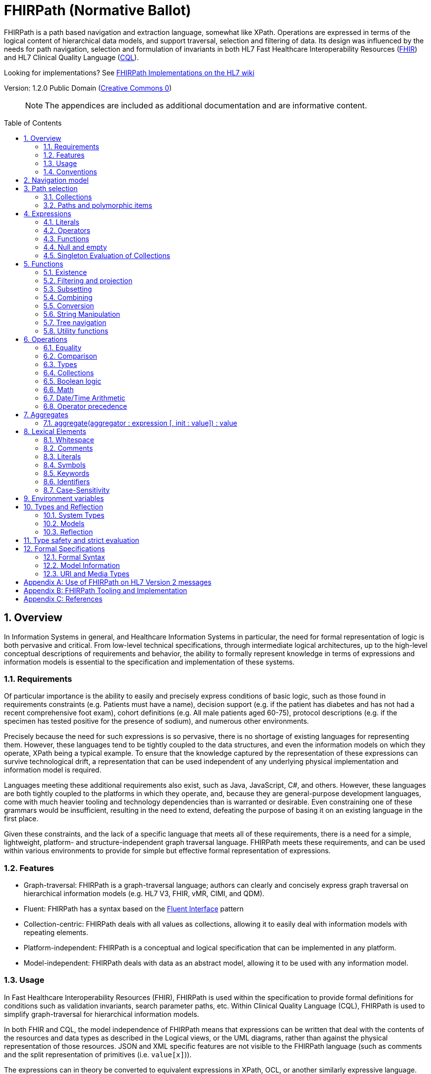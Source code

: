 = FHIRPath (Normative Ballot)
:page-layout: normativeballot
:sectnums:
:sectanchors:
:toc: macro

FHIRPath is a path based navigation and extraction language, somewhat like XPath. Operations are expressed in terms of the logical content of hierarchical data models, and support traversal, selection and filtering of data. Its design was influenced by the needs for path navigation, selection and formulation of invariants in both HL7 Fast Healthcare Interoperability Resources (link:http://hl7.org/fhir[FHIR]) and HL7 Clinical Quality Language (link:http://cql.hl7.org/03-developersguide.html#using-fhirpath[CQL]).

Looking for implementations? See http://wiki.hl7.org/index.php?title=FHIRPath_Implementations[FHIRPath Implementations on the HL7 wiki]

Version: 1.2.0 Public Domain (http://creativecommons.org/publicdomain/zero/1.0/[Creative Commons 0])

____
NOTE: The appendices are included as additional documentation and are informative content.
____

toc::[]

== Overview

In Information Systems in general, and Healthcare Information Systems in particular, the need for formal representation of logic is both pervasive and critical. From low-level technical specifications, through intermediate logical architectures, up to the high-level conceptual descriptions of requirements and behavior, the ability to formally represent knowledge in terms of expressions and information models is essential to the specification and implementation of these systems.

=== Requirements

Of particular importance is the ability to easily and precisely express conditions of basic logic, such as those found in requirements constraints (e.g. Patients must have a name), decision support (e.g. if the patient has diabetes and has not had a recent comprehensive foot exam), cohort definitions (e.g. All male patients aged 60-75), protocol descriptions (e.g. if the specimen has tested positive for the presence of sodium), and numerous other environments.

Precisely because the need for such expressions is so pervasive, there is no shortage of existing languages for representing them. However, these languages tend to be tightly coupled to the data structures, and even the information models on which they operate, XPath being a typical example. To ensure that the knowledge captured by the representation of these expressions can survive technological drift, a representation that can be used independent of any underlying physical implementation and information model is required.

Languages meeting these additional requirements also exist, such as Java, JavaScript, C#, and others. However, these languages are both tightly coupled to the platforms in which they operate, and, because they are general-purpose development languages, come with much heavier tooling and technology dependencies than is warranted or desirable. Even constraining one of these grammars would be insufficient, resulting in the need to extend, defeating the purpose of basing it on an existing language in the first place.

Given these constraints, and the lack of a specific language that meets all of these requirements, there is a need for a simple, lightweight, platform- and structure-independent graph traversal language. FHIRPath meets these requirements, and can be used within various environments to provide for simple but effective formal representation of expressions.

=== Features

* Graph-traversal: FHIRPath is a graph-traversal language; authors can clearly and concisely express graph traversal on hierarchical information models (e.g. HL7 V3, FHIR, vMR, CIMI, and QDM).
* Fluent: FHIRPath has a syntax based on the https://en.wikipedia.org/wiki/Fluent_interface[Fluent Interface] pattern
* Collection-centric: FHIRPath deals with all values as collections, allowing it to easily deal with information models with repeating elements.
* Platform-independent: FHIRPath is a conceptual and logical specification that can be implemented in any platform.
* Model-independent: FHIRPath deals with data as an abstract model, allowing it to be used with any information model.

=== Usage

In Fast Healthcare Interoperability Resources (FHIR), FHIRPath is used within the specification to provide formal definitions for conditions such as validation invariants, search parameter paths, etc. Within Clinical Quality Language (CQL), FHIRPath is used to simplify graph-traversal for hierarchical information models.

In both FHIR and CQL, the model independence of FHIRPath means that expressions can be written that deal with the contents of the resources and data types as described in the Logical views, or the UML diagrams, rather than against the physical representation of those resources. JSON and XML specific features are not visible to the FHIRPath language (such as comments and the split representation of primitives (i.e. `value[x]`)).

The expressions can in theory be converted to equivalent expressions in XPath, OCL, or another similarly expressive language.

FHIRPath can be used against many other graphs as well. For example, <<hl7v2>> describes how FHIRPath is used in HL7 v2.

=== Conventions

Throughout this documentation, `monospace font` is used to delineate expressions of FHIRPath.

Optional parameters to functions are enclosed in square brackets in the definition of a function. Note that the brackets are only used to indicate optionality in the signature, they are not part of the actual syntax of FHIRPath.

All functions return a collection, but if the function or operation will always produce a collection containing a single item of a predefined type, the description of the function will specify its output type explicitly, instead of just stating `collection`, e.g. `all(...) : Boolean`

== Navigation model

FHIRPath navigates and selects nodes from a tree that abstracts away and is independent of the actual underlying implementation of the source against which the FHIRPath query is run. This way, FHIRPath can be used on in-memory Java POJOs, Xml data or any other physical representation, so long as that representation can be viewed as classes that have properties. In somewhat more formal terms, FHIRPath operates on a directed acyclic graph of classes as defined by a MOF-equivalent type system.

Data are represented as a tree of labelled nodes, where each node may optionally carry a primitive value and have child nodes. Nodes need not have a unique label, and leaf nodes must carry a primitive value. For example, a (partial) representation of a FHIR Patient resource in this model looks like this:

image:treestructure.png["Tree representation of a Patient",height="375",width="500"]

The diagram shows a tree with a repeating `name` node, which represents repeating members of the FHIR object model. Leaf nodes such as `use` and `family` carry a (string) value. It is also possible for internal nodes to carry a value, as is the case for the node labelled `active`: this allows the tree to represent FHIR "primitives", which may still have child extension data.

== Path selection

FHIRPath allows navigation through the tree by composing a path of concatenated labels, e.g.

[source]
----
name.given
----

This would result in a collection of nodes, one with the value "Wouter" and one with the value "Gert". In fact, each step in such a path results in a collection of nodes by selecting nodes with the given label from the step before it. The input collection at the beginning of the evaluation contained all elements from Patient, and the path `name` selected just those named `name`. Since the `name` element repeats, the next step `given` along the path, will contain all nodes labeled `given` from all nodes `name` in the preceding step.

The path may start with the type of the root node (which otherwise does not have a name), but this is optional. To illustrate this point, the path `name.given` above can be evaluated as an expression on a set of data of any type. However the expression may be prefixed with the name of the type of the root:

[source]
----
Patient.name.given
----

The two expressions have the same outcome, but when evaluating the second, the evaluation will only produce results when used on data of type `Patient`.

Syntactically, FHIRPath defines identifiers as any sequence of characters consisting only of letters, digits, and underscores, beginning with a letter or underscore. Paths may use double quotes to include characters in path parts that would otherwise be interpreted as keywords or operators, e.g.:

[source]
----
Message."PID-1"
----

=== Collections

Collections are fundamental to FHIRPath, in that the result of every expression is a collection, even if that expression only results in a single element. This approach allows paths to be specified without having to care about the cardinality of any particular element, and is therefore ideally suited to graph traversal.

Within FHIRPath, a collection is:

* Ordered - The order of items in the collection is important and is preserved through operations as much as possible.
* Non-Unique - Duplicate elements are allowed within a collection. Some functions, such as `distinct()` and the union operator `|` produce collections of unique elements, but in general, duplicate elements are allowed.
* Indexed - Each item in a collection can be uniquely addressed by it's index, i.e. ordinal position within the collection. 
* Unless specified otherwise by the underlying Object Model, the first item in a collection has index 0. Note that if the underlying model specifies that a collection is 1-based (the only reasonable alternative to 0-based collections), _any collections generated from operations on the 1-based list are 0-based_.
* Countable - The number of items in a given collection can always be determined using the `count()` function

Note that the outcome of operations like `children()` and `descendants()` cannot be assumed to be in any meaningful order, and `first()`, `last()`, `tail()`, `skip()` and `take()` should not be used on collections derived from these paths. Note that some implementations may follow the logical order implied by the data model, and some may not, and some may be different depending on the underlying source.

=== Paths and polymorphic items

In the underlying representation of data, nodes may be typed and represent polymorphic items. Paths may either ignore the type of a node, and continue along the path or may be explicit about the expected node and filter the set of nodes by type before navigating down child nodes:

[source]
----
Observation.value.unit - all kinds of value
Observation.value.ofType(Quantity).unit - only values that are of type Quantity
----

The `is` operator can be used to determine whether or not a given value is of a given type:

[source]
----
Observation.value is Quantity - returns true if the value is of type Quantity
----

The `as` operator can be used to treat a value as a specific type:

[source]
----
Observation.value as Quantity - returns value as a Quantity if it is of type Quantity, and an empty result otherwise
----

The list of available types that can be passed as a parameter to the `ofType()` function and `is` and `as` operators is determined by the underlying data model. Within FHIRPath, they are just identifiers, either quoted or non-quoted.

== Expressions

=== Literals

In addition to paths, FHIRPath expressions may contain _literals_ and _function invocations_. FHIRPath supports the following types of literals:

[source]
----
Boolean: true, false
String: 'test string', 'urn:oid:3.4.5.6.7.8'
Integer: 0, 45
Decimal: 0.0, 3.141592653589793236
DateTime: @2015-02-04T14:34:28Z (`@` followed by ISO8601 compliant date/time)
Time: @T14:34:28+09:00 (`@` followed by ISO8601 compliant time beginning with `T`)
Quantity: 10 'mg', 4 days
----

==== String

Unicode is supported in both string literals and quoted identifiers. String literals are surrounded by single quotes and may use `\`-escapes to escape quotes and represent Unicode characters:

* Unicode characters may be escaped using `\u` followed by four hex digits.
* Additional escapes are those supported in JSON:
** `\\` (backslash),
** `\/` (slash),
** `\f` (form feed - \u000c),
** `\n` (newline - \u000a),
** `\r` (carriage return - \u000d),
** `\t` (tab - \u0009)
** `\"` (double quote)
** `\'` (single quote)

==== Decimal

Decimals cannot use exponential notation.

==== Date

`Date` uses a subset of ISO8601:

* It uses the `YYYY-MM-DD` format, though month and day parts are optional
* Week dates and ordinal dates are not allowed
* Years must be present (`-MM-DD` is not a valid Date in FHIRPath)
* Months must be present if a day is present
* The date may be followed by a time as described in the next section.
* Consult the formal grammar for more details.

[source]
----
@2014-01-25
@2014-01
@2014
----

==== Time

`Time` uses a subset of ISO8601:

* A time begins with a `@T`
* It uses the `Thh:mm:ss.ffff±hh:mm` format, though minute, second, millisecond parts are optional
* Timezone is optional, but if present the notation `±hh:mm` is used (so must include both minutes and hours)
* `Z` is allowed as a synonym for the zero (+00:00) UTC offset.

[source]
----
@T12:00:00.0Z
@T14:30:14.559-07:00
----

Consult the formal grammar for more details.

==== DateTime

`DateTime` combines the `Date` and `Time` literals

`DateTime` uses a subset of ISO8601:

* It uses the `YYYY-MM-DDThh:mm:ss.ffff±hh:mm` format
* Consult the formal grammar for more details.

[source]
----
@2014-01-25T14:30:14.559
----

==== Quantity

`Quantity` is a number (integer or decimal), followed by a (single quoted) string representing a valid http://unitsofmeasure.org/trac[Unified Code for Units of Measure (UCUM)] unit:

[source]
----
  4.5 'mg'
  100 '[degF]'
----

[NOTE]
====
When using UCUM units within FHIRPath, implementations shall use case-sensitive comparisons.
====

For date/time units, an alternative representation may be used (note that both a plural and singular version exist):

* `year`/`years`, `month`/`months`, `week`/`weeks`, `day`/`days`, `hour`/`hours`, `minute`/`minutes`, `second`/`seconds`, `millisecond`/`milliseconds`

[source]
----
  1 year
  4 days
----

[NOTE]
====
Although UCUM identifies 'a' as 365.25 days, and 'mo' as 1/12 of a year, calculations involving durations shall round using calendar semantics as specified in ISO8601.
====

=== Operators

Expressions can also contain _operators_, like those for mathematical operations and boolean logic:

[source]
----
Appointment.minutesDuration / 60 > 5
MedicationAdministration.wasNotGiven implies MedicationAdministration.reasonNotGiven.exists()
name.given | name.family // union of given and family names
'sir ' + name.given
----

=== Functions

Finally, FHIRPath supports the notion of functions, which all take a collection of values as input and produce another collection as output and may take parameters. For example:

[source]
----
(name.given | name.family).substring(0,4)
identifier.where(use = 'official')
----

Since all functions work on collections, constants will first be converted to a collection when functions are invoked on constants:

[source]
----
(4+5).count()
----

will return `1`, since this is implicitly a collection with one constant number `9`.

=== Null and empty

There is no concept of `null` in FHIRPath. This means that when, in an underlying data object a member is null or missing, there will simply be no corresponding node for that member in the tree, e.g. `Patient.name` will return an empty collection (not null) if there are no name elements in the instance.

In expressions, the empty collection is represented as `{}`.

==== Propagation of empty results in expressions

FHIRPath functions and operators both propagate empty results, but the behavior is in general different when the argument to the function or operator expects a collection (e.g. `select()`, `where()` and `|` (union)) versus when the argument to the function or operator takes a single value as input (e.g. `+` and `substring()`).

For functions or operators that take a single values as input, this means in general if the input is empty, then the result will be empty as well. More specifically:

* If a single-input function operates on an empty collection, the result is an empty collection
* If a single-input function is passed an empty collection as an argument, the result is an empty collection
* If any operand to a single-input operator is an empty collection, the result is an empty collection.

For functions or arguments that expect collections, in general the empty collection is treated as any other collection would be. For example, the union (`|`) of an empty collection with a non-empty collection is the non-empty collection.

When functions or operators behave differently from these general principles, (for example the `count()` and `empty()` functions), this is clearly documented in the next sections.

=== Singleton Evaluation of Collections

In general, when a collection is passed as an argument to a function or operator that expects a single item as input, the collection is implicitly converted to a singleton as follows:

[source]
----
IF the collection contains a single node AND the node's value can be converted to the expected input type THEN
  The collection evaluates to the value of that single node
ELSE IF the collection contains a single node AND the expected input type is Boolean THEN
  The collection evaluates to true
ELSE IF the collection is empty THEN
  The collection evaluates to an empty collection
ELSE
  An error is raised
----

Note that in the special case that the input type is Boolean and the value is not, if the collection contains a single item

== Functions

Functions are distinguished from path navigation names by the fact that they are followed by a `()` with zero or more parameters. With a few minor exceptions (e.g. the `today()` function), functions in FHIRPath always take a collection as input and produce another collection as output, even though these may be collections of just a single item.

Correspondingly, arguments to the functions can be any FHIRPath expression, though functions taking a single item as input require these expressions to evaluate to a collection containing a single item of a specific type. This approach allows functions to be chained, successively operating on the results of the previous function in order to produce the desired final result.

The following sections describe the functions supported in FHIRPath, detailing the expected types of parameters and type of collection returned by the function:

* If the function expects a parameter to be a single value (e.g. `item(index: Integer)` and it is passed an argument that evaluates to a collection with multiple items or a collection with an item that is not of the required type, the evaluation of the expression will end and an error will be signaled to the calling environment.
* If the function takes an `expression` as a parameter, the function will evaluate this parameter with respect to each of the items in the input collection. These expressions may refer to the special `$this` and `$index` elements, which represent the item from the input collection currently under evaluation, and its index in the collection, respectively. For example, in `name.given.where($this > 'ba' and $this < 'bc')` the `where()` function will iterate over each item in the input collection (elements named `given`) and `$this` will be set to each item when the expression passed to `where()` is evaluated.

Note that the bracket notation in function signatures indicates optional parameters, and is not part of the formal syntax of FHIRPath.

Note also that although all functions return collections, if a given function is defined to return a single element function, the return type is simplified to just the type of the single element, rather than the list type.

=== Existence

==== empty() : Boolean

Returns `true` if the input collection is empty (`{ }`) and `false` otherwise.

==== not() : Boolean

Returns `true` if the input collection evaluates to `false`, and `false` if it evaluates to `true`. Otherwise, the result is empty (`{ }`):

|===
|&nbsp; |not

|`true` |`false`
|`false` |`true`
|empty (`{ }`) |empty (`{ }`)
|===

==== exists([criteria : expression]) : Boolean

Returns `true` if the collection has any elements, and `false` otherwise. This is the opposite of `empty()`, and as such is a shorthand for `empty().not()`. If the input collection is empty (`{ }`), the result is `false`.

The operator can also take an optional criteria to be applied to the collection prior to the determination of the exists. In this case, the operation is shorthand for `where(criteria).exists()`.

==== all(criteria : expression) : Boolean

Returns `true` if for every element in the input collection, `criteria` evaluates to `true`. Otherwise, the result is `false`. If the input collection is empty (`{ }`), the result is `true`.

==== allTrue() : Boolean

Takes a collection of Boolean values and returns `true` if all the items are `true`. If any items are `false`, the result is `false`. If the input is empty (`{ }`), the result is `true`.

==== anyTrue() : Boolean

Takes a collection of Boolean values and returns `true` if any of the items are `true`. If all the items are `false`, or if the input is empty (`{ }`), the result is `false`.

==== allFalse() : Boolean

Takes a collection of Boolean values and returns `true` if all the items are `false`. If any items are `true`, the result is `false`. If the input is empty (`{ }`), the result is `true`.

==== anyFalse() : Boolean

Takes a collection of Boolean values and returns `true` if any of the items are `false`. If all the items are `true`, or if the input is empty (`{ }`), the result is `false`.

==== subsetOf(other : collection) : Boolean

Returns `true` if all items in the input collection are members of the collection passed as the `other` argument. Membership is determined using the equals (`=`) operation (see below).

Conceptually, this function is evaluated by testing each element in the input collection for membership in the `other` collection, with a default of `true`. This means that if the input collection is empty (`{ }`), the result is `true`, otherwise if the `other` collection is empty (`{ }`), the result is `false`.

==== supersetOf(other : collection) : Boolean

Returns `true` if all items in the collection passed as the `other` argument are members of the input collection. Membership is determined using the equals (`=`) operation (see below).

Conceptually, this function is evaluated by testing each element in the `other` collection for membership in the input collection, with a default of `false`. This means that if the input collection is empty (`{ }`), the result is `false`, otherwise if the `other` collection is empty (`{ }`), the result is `true`.

==== isDistinct() : Boolean

Returns `true` if all the items in the input collection are distinct. To determine whether two items are distinct, the equals (`=`) operator is used, as defined below.

Conceptually, this function is shorthand for a comparison of the `count()` of the input collection against the `count()` of the `distinct()` of the input collection:

[source]
----
X.count() = X.distinct().count()
----

This means that if the input collection is empty (`{ }`), the result is true.

==== distinct() : collection

Returns a collection containing only the unique items in the input collection. To determine whether two items are the same, the equals (`=`) operator is used, as defined below.

If the input collection is empty (`{ }`), the result is empty.

==== count() : Integer

Returns a collection with a single value which is the integer count of the number of items in the input collection. Returns 0 when the input collection is empty.

=== Filtering and projection

==== where(criteria : expression) : collection

Returns a collection containing only those elements in the input collection for which the stated `criteria` expression evaluates to `true`. Elements for which the expression evaluates to `false` or empty (`{ }`) are not included in the result.

If the input collection is emtpy (`{ }`), the result is empty.

==== select(projection: expression) : collection

Evaluates the `projection` expression for each item in the input collection. The result of each evaluation is added to the output collection. If the evaluation results in a collection with multiple items, all items are added to the output collection (collections resulting from evaluation of `projection` are _flattened_). This means that if the evaluation for an element results in the empty collection (`{ }`), no element is added to the result, and that if the input collection is empty (`{ }`), the result is empty as well.

[source]
----
Bundle.entry.select(resource as Patient)
----

This example results in a collection with only the patient resources from the bundle.

[source]
----
Bundle.entry.select((resource as Patient).telecom.where(system = 'phone'))
----

This example results in a collection with all the telecom elements with system of `phone` for all the patients in the bundle.

[source]
----
Patient.name.where(use = 'usual').select(given.first() + ' ' + family)
----

==== repeat(projection: expression) : collection

A version of `select` that will repeat the `projection` and add it to the output collection, as long as the projection yields new items (as determined by the equals (`=`) operator).

This operation can be used to traverse a tree and selecting only specific children:

[source]
----
ValueSet.expansion.repeat(contains)
----

Will repeat finding children called `contains`, until no new nodes are found.

[source]
----
Questionnaire.repeat(group | question).question
----

Will repeat finding children called `group` or `question`, until no new nodes are found.

Note that this is slightly different from:

[source]
----
Questionnaire.descendants().select(group | question)
----

which would find *any* descendants called `group` or `question`, not just the ones nested inside other `group` or `question` elements.

==== ofType(type : identifier) : collection

Returns a collection that contains all items in the input collection that are of the given type or a subclass thereof. If the input collection is empty (`{ }`), the result is empty.

[source]
----
Bundle.entry.resource.ofType(Patient)
----

=== Subsetting

==== [ index : Integer ] : collection

The indexer operation returns a collection with only the `index`-th item (0-based index). If the input collection is empty (`{ }`), or the index lies outside the boundaries of the input collection, an empty collection is returned.

____

Note: Unless specified otherwise by the underlying Object Model, the first item in a collection has index 0. Note that if the underlying model specifies that a collection is 1-based (the only reasonable alternative to 0-based collections), _any collections generated from operations on the 1-based list are 0-based_.

____

Example:

[source]
----
Patient.name[0]
----

==== single() : collection

Will return the single item in the input if there is just one item. If the input collection is empty (`{ }`), the result is empty. If there are multiple items, an error is signaled to the evaluation environment. This operation is useful for ensuring that an error is returned if an assumption about cardinality is violated at run-time.

==== first() : collection

Returns a collection containing only the first item in the input collection. This function is equivalent to `item(0)`, so it will return an empty collection if the input collection has no items.

==== last() : collection

Returns a collection containing only the last item in the input collection. Will return an empty collection if the input collection has no items.

==== tail() : collection

Returns a collection containing all but the first item in the input collection. Will return an empty collection if the input collection has no items, or only one item.

==== skip(num : Integer) : collection

Returns a collection containing all but the first `num` items in the input collection. Will return an empty collection if there are no items remaining after the indicated number of items have been skipped, or if the input collection is empty. If `num` is less than or equal to zero, the input collection is simply returned.

==== take(num : Integer) : collection

Returns a collection containing the first `num` items in the input collection, or less if there are less than `num` items. If num is less than or equal to 0, or if the input collection is empty (`{ }`), `take` returns an empty collection.

==== intersect(other: collection) : collection

Returns the set of elements that are in both collections. Duplicate items will be eliminated by this operation.

==== exclude(other: collection) : collection

Returns the set of elements that are not in the other collections. Duplicate items will not be eliminated by this operation, and order will be preserved.

e.g. Patient.children().exclude(name|birthDate) would return all the properties of the Patient except for the name and birthDate.

=== Combining

==== union(other : collection)

Merge the two collections into a single collection, eliminating any duplicate values (using equals (`=`)) to determine equality). Unioning an empty collection to a non-empty collection will return the non-empty collection with duplicates eliminated. There is no expectation of order in the resulting collection.

This function can also be invoked using the | operator.

----
a.union(b)
----

is synonymous with

----
a | b
----

==== combine(other : collection) : collection

Merge the input and other collections into a single collection without eliminating duplicate values. Combining an empty collection with a non-empty collection will return the non-empty collection. There is no expectation of order in the resulting collection.


=== Conversion

The functions in this section operate on collections with a single item. If there is more than one item, the evaluation of the expression will end and signal an error to the calling environment.

To use these functions over a collection with multiple items, one may use filters like `where()` and `select()`:

[source]
----
Patient.name.given.select(substring(0))
----

This example returns a collection containing the first character of all the given names for a patient.

==== iif(criterion: expression, true-result: collection [, otherwise-result: collection]) : collection

If `criterion` is true, the function returns the value of `true-result` parameter.

If `criterion` is `false` or an empty collection, the function returns `otherwise-result`, unless the optional `otherwise-expression` is not given, in which case the function returns an empty collection.

==== convertsToBoolean() : Boolean

If the input collection contains a single item, this function will return true if:

* the item is a Boolean
* the item is an Integer and is convertible to a Boolean using one of the possible integer representations of Boolean values
* the item is a String and is convertible to a Boolean using one of the possible string representations of Boolean values

If the item is not one of the above types, or the item is a String or Integer, but is not one of the possible values convertible to a Boolean, the result is false.

Possible values for Integer and String are described in the toBoolean() function.

If the input collection contains multiple items, the evaluation of the expression will end and signal an error to the calling environment.

In all other cases, the function will return an empty collection.

==== toBoolean() : Boolean

If the input collection contains a single item, this function will return a single integer if:

* the item is an Boolean
* the item is an Integer and is convertible to a Boolean using one of the possible integer representations of Boolean values
* the item is a String and is convertible to a Boolean using one of the possible string representations of Boolean values

If the item is not one the above types, or the item is a String or Integer, but is not one of the possible values convertible to a Boolean, the result is empty.

If the item is a String, but the string is not convertible to an integer (using the regex format `(\\+|-)?\d+`), the result is empty.

The following table describes the possible values convertible to an Boolean:

|===
|Type |Representation |Result

|`String` |`'true'`, `'t'`, `'yes'`, `'y'`, '`1`' |`true`
| |`'false'`, `'f'`, `'no'`, `'n'`, '`0`' |`false`
| `Integer` |`1` |`true`
| |`0` |`false`
|===

If the input collection contains multiple items, the evaluation of the expression will end and signal an error to the calling environment.

In all other cases, the function will return an empty collection.

==== convertsToInteger() : Boolean

If the input collection contains a single item, this function will return true if:

* the item is an Integer
* the item is a String and is convertible to an Integer
* the item is a Boolean

If the item is not one of the above types, or the item is a String, but is not convertible to an Integer (using the regex format `(\\+|-)?\d+`), the result is false.

If the input collection contains multiple items, the evaluation of the expression will end and signal an error to the calling environment.

In all other cases, the function will return an empty collection.

==== toInteger() : Integer

If the input collection contains a single item, this function will return a single integer if:

* the item is an Integer
* the item is a String and is convertible to an integer
* the item is a Boolean, where `true` results in a 1 and `false` results in a 0.

If the item is not one the above types, the result is empty.

If the item is a String, but the string is not convertible to an integer (using the regex format `(\\+|-)?\d+`), the result is empty.

If the input collection contains multiple items, the evaluation of the expression will end and signal an error to the calling environment.

In all other cases, the function will return an empty collection.

==== convertsToDate() : Boolean

If the input collection contains a single item, this function will return true if:

* the item is a Date
* the item is a DateTime
* the item is a String and is convertible to a Date

If the item is not one of the above types, or is not convertible to a Date (using the format `YYYY-MM-DD`), the result is false.

If the input collection contains multiple items, the evaluation of the expression will end and signal an error to the calling environment.

In all other cases, the function will return an empty collection.

==== toDate() : Date

If the input collection contains a single item, this function will return a single date if:

* the item is a Date
* the item is a DateTime
* the item is a String and is convertible to a Date

If the item is not one of the above types, the result is empty.

If the item is a String, but the string is not convertible to a Date (using the format `YYYY-MM-DD`), the result is empty.

If the input collection contains multiple items, the evaluation of the expression will end and signal an error to the calling environment.

In all other cases, the function will return an empty collection.

==== convertsToDateTime() : Boolean

If the input collection contains a single item, this function will return true if:

* the item is a DateTime
* the item is a Date
* the item is a String and is convertible to a DateTime

If the item is not one of the above types, or is not convertible to a DateTime (using the format `YYYY-MM-DDThh:mm:ss.fff(+/-)hh:mm`), the result is false.

If the input collection contains multiple items, the evaluation of the expression will end and signal an error to the calling environment.

In all other cases, the function will return an empty collection.

==== toDateTime() : DateTime

If the input collection contains a single item, this function will return a single datetime if:

* the item is a DateTime
* the item is a Date, in which case the result is a DateTime with the year, month, and day of the Date, and the time components empty (not set to zero)
* the item is a String and is convertible to a DateTime

If the item is not one of the above types, the result is empty.

If the item is a String, but the string is not convertible to a DateTime (using the format `YYYY-MM-DDThh:mm:ss.fff(+/-)hh:mm`), the result is empty.

If the input collection contains multiple items, the evaluation of the expression will end and signal an error to the calling environment.

In all other cases, the function will return an empty collection.

==== convertsToDecimal() : Boolean

If the input collection contains a single item, this function will true if:

* the item is an Integer or Decimal
* the item is a String and is convertible to a decimal
* the item is a Boolean

If the item is not one of the above types, or is not convertible to a decimal (using the regex format `(\\+|-)?\d+('.'\d+)?`), the result is false.

If the input collection contains multiple items, the evaluation of the expression will end and signal an error to the calling environment.

In all other cases, the function will return an empty collection.

==== toDecimal() : Decimal

If the input collection contains a single item, this function will return a single decimal if:

* the item is an Integer or Decimal
* the item is a String and is convertible to a decimal
* the item is a Boolean, where `true` results in a `1.0` and `false` results in a `0.0`.

If the item is not one of the above types, the result is empty.

If the item is a String, but the string is not convertible to a decimal (using the regex format `(\\+|-)?\d+('.' \d+)?`), the result is empty.

If the input collection contains multiple items, the evaluation of the expression will end and signal an error to the calling environment.

In all other cases, the function will return an empty collection.

==== convertsToQuantity() : Boolean

If the input collection contains a single item, this function will return true if:

* the item is an Integer, Decimal, or Quantity
* the item is a String that is convertible to a quantity
* the item is a Boolean

If the item is not one of the above types, or is not convertible to a quantity (using the regex format `(\\+|-)?\d+(.\d+)? &#39;&lt;unit&gt;&#39;`), the result is false.

If the input collection contains multiple items, the evaluation of the expression will end and signal an error to the calling environment.

In all other cases, the function will return an empty collection.

==== toQuantity() : Quantity

If the input collection contains a single item, this function will return a single quantity if:

* the item is an Integer, or Decimal, where the resulting quantity will have the default unit (`&#39;1&#39;`)
* the item is a Quantity
* the item is a String and is convertible to a decimal
* the item is a Boolean, where `true` results in the quantity `1.0 &#39;1&#39;`, and `false` results in the quantity `0.0 &#39;1&#39;`

If the item is not one of the above types, the result is empty.

If the item is a String, but the string is not convertible to a quantity (using the regex format `(\\+|-)?\d+('.' \d+)?` &#39;&lt;unit&gt;&#39;`), the result is empty.

If the input collection contains multiple items, the evaluation of the expression will end and signal an error to the calling environment.

If all other cases, the function will return an empty collection.

==== convertsToString() : String

If the input collection contains a single item, this function will return true if:

* the item is a String
* the item is an Integer, Decimal, Date, Time, or DateTime
* the item is a Boolean
* the item is a Quantity

If the item is not one of the above types, the result is false.

If the input collection contains multiple items, the evaluation of the expression will end and signal an error to the calling environment.

In all other cases, the function will return an empty collection.

==== toString() : String

If the input collection contains a single item, this function will return a single String if:

* the item in the input collection is a String
* the item in the input collection is an Integer, Decimal, Date, Time, DateTime, or Quantity the output will contain its String representation
* the item is a Boolean, where `true` results in `&#39;true&#39;` and `false` in `&#39;false&#39;`.

If the item is not one of the above types, the result is false.

The String representation uses the following formats:

|===
|Type |Representation

|`Boolean` |`true` or `false`
|`Integer` |`(\\+\|-)?\d+`
|`Decimal` |`(\\+\|-)?\d+(.\d+)?`
|`Quantity` |`(\\+\|-)?\d+(.\d+)? &#39;&lt;unit&gt;&#39;`
|`Date` |`YYYY-MM-DD`
|`DateTime` |`YYYY-MM-DDThh:mm:ss.fff(+/-)hh:mm`
|`Time` |`Thh:mm:ss.fff(+/-)hh:mm`
|===

Note that for partial dates and times, the result will only be specified to the level of precision in the value being converted.

If the input collection contains multiple items, the evaluation of the expression will end and signal an error to the calling environment.

In all other cases, the function will return an empty collection.

==== convertsToTime() : Boolean

If the input collection contains a single item, this function will return true if:

* the item is a Time
* the item is a String and is convertible to a Time

If the item is not one of the above types, or is not convertible to a Time (using the format `Thh:mm:ss.fff(+/-)hh:mm`), the result is false.

If the input collection contains multiple items, the evaluation of the expression will end and signal an error to the calling environment.

In all other cases, the function will return an empty collection.

==== toTime() : Time

If the input collection contains a single item, this function will return a single time if:

* the item is a Time
* the item is a String and is convertible to a Time

If the item is not one of the above types, the result is empty.

If the item is a String, but the string is not convertible to a Time (using the format `Thh:mm:ss.fff(+/-)hh:mm`), the result is empty.

If the input collection contains multiple items, the evaluation of the expression will end and signal an error to the calling environment.

In all other cases, the function will return an empty collection.

=== String Manipulation

The functions in this section operate on collections with a single item. If there is more than one item, or an item that is not a String, the evaluation of the expression will end and signal an error to the calling environment.

==== indexOf(substring : String) : Integer

If the input collection contains a single item of type String, will return the 0-based index of the first position this substring is found in the input string, or -1 if it is not found. If the `substring` is an empty string, the function returns 0.

==== substring(start : Integer [, length : Integer]) : String

If the input collection contains a single item of type String, it returns a collection with the part of the string starting at position `start` (zero-based). If `length` is given, will return at most `length` number of characters from the input string.

If `start` lies outside the length of the string, the function returns an empty collection. If there are less remaining characters in the string than indicated by `length`, the function returns just the remaining characters.

==== startsWith(prefix : String) : Boolean

If the input collection contains a single item of type String, the function will return `true` when the input string starts with the given `prefix`. Also returns `true` when `prefix` is the empty string.

==== endsWith(suffix : String) : Boolean

If the input collection contains a single item of type String, the function will return `true` when the input string ends with the given `suffix`. Also returns `true` when `suffix` is the empty string.

==== contains(substring : String) : Boolean

If the input collection contains a single item of type String, the function will return `true` when the given `substring` is a substring of the input string. Also returns `true` when `substring` is the empty string.

==== upper() : String

If the input collection contains a single item of type String, the function will return the string with all characters converted to upper case.

==== lower() : String

If the input collection contains a single item of type String, the function will return the string with all characters converted to lower case.

==== replace(pattern : String, substitution : String) : String

If the input collection contains a single item of type String, the function will return the input string with all instances of `pattern` replaced with `substitution`. If the substitution is the empty string, the instances of the pattern are removed from the input string. If the pattern is the empty string, every character in the input string is surrounded by the substitution, e.g. `&#39;abc&#39;.replace(&#39;&#39;,&#39;x&#39;)` becomes `&#39;xaxbxcx&#39;`.

==== matches(regex : String) : Boolean

If the input collection contains a single item of type String, the function will return `true` when the value matches the given regular expression. Regular expressions should function consistently, regardless of any culture- and locale-specific settings in the environment, should be case-sensitive, use 'single line' mode and allow Unicode characters.

==== replaceMatches(regex : String, substitution: String) : String

If the input collection contains a single item of type String, the function will match the input using the regular expression in `regex` and replace each match with the `substitution` string. The substitution may refer to identified match groups in the regular expression.

This example of `replaceMatches()` will convert a string with a date formatted as MM/dd/yy to dd-MM-yy:

[source]
----
'11/30/1972'.replace('\\b(?<month>\\d{1,2})/(?<day>\\d{1,2})/(?<year>\\d{2,4})\\b',
       '${day}-${month}-${year}')
----

____

Note: Platforms will typically use native regular expression implementations. These are typically fairly similar, but there will always be small differences. As such, FHIRPath does not prescribe a particular dialect, but recommends the use of the dialect defined by as part of https://www.w3.org/TR/xmlschema11-2/#regexs[XML Schema 1.1] as the dialect most likely to be broadly supported and understood.

____

==== length() : Integer

If the input collection contains a single item of type String, the function will return the length of the string. If the input collection is empty (`{ }`), the result is empty.

==== toChars() : collection

If the input collection contains a single item of type String, the function will return the list of characters in the string. If the input collection is empty (`{ }`), the result is empty.

[source]
----
'abc'.toChars() // { 'a', 'b', 'c' }
----

=== Tree navigation

==== children() : collection

Returns a collection with all immediate child nodes of all items in the input collection. Note that the ordering of the children is undefined and using operations like `first()` on the result may return different results on different platforms.

==== descendants() : collection

Returns a collection with all descendant nodes of all items in the input collection. The result does not include the nodes in the input collection themselves. Is a shorthand for `repeat(children())`. Note that the ordering of the children is undefined and using operations like `first()` on the result may return different results on different platforms.

____

Note: Many of these functions will result in a set of nodes of different underlying types. It may be necessary to use `ofType()` as described in the previous section to maintain type safety. See section 8 for more information about type safe use of FHIRPath expressions.

____

=== Utility functions

==== trace(name : String) : collection

Add a String representation of the input collection to the diagnostic log, using the parameter `name` as the name in the log. This log should be made available to the user in some appropriate fashion. Does not change the input, so returns the input collection as output.

==== today() : Date

Returns a Date containing the current date.

==== now() : DateTime

Returns a DateTime containing the current date and time, including timezone.

== Operations

Operators are allowed to be used between any kind of path expressions (e.g. expr op expr). Like functions, operators will generally propagate an empty collection in any of their operands. This is true even when comparing two empty collections using the equality operators, e.g.

[source]
----
{} = {}
true > {}
{} != 'dummy'
----

all result in `{}`.

=== Equality

==== = (Equals)

Returns `true` if the left collection is equal to the right collection:

If both operands are collections with a single item:

* For primitives:
** `String`: comparison is based on Unicode values
** `Integer`: values must be exactly equal
** `Decimal`: values must be equal, trailing zeroes are ignored
** `Boolean`: values must be the same
** `Date`: must be exactly the same
** `DateTime`: must be exactly the same, respecting the timezone (though +24:00 = +00:00 = Z)
** `Time`: must be exactly the same, respecting the timezone (though +24:00 = +00:00 = Z)
** If a time or date/time has no indication of timezone, the timezone of the evaluating machine is assumed.
* For complex types, equality requires all child properties to be equal, recursively.

If both operands are collections with multiple items:

* Each item must be equal
* Comparison is order dependent

Otherwise, equals returns `false`.

Note that this implies that if the collections have a different number of items to compare, the result will be `false`.

Typically, this operator is used with single fixed values as operands. This means that `Patient.telecom.system = &#39;phone&#39;` will return `false` if there is more than one `telecom` with a `use`. Typically, you'd want `Patient.telecom.where(system = 'phone')`

If one or both of the operands is the empty collection, this operation returns an empty collection.

When comparing quantities for equality, the dimensions of each quantity must be the same, but not necessarily the unit. For example, units of 'cm' and 'm' can be compared, but units of 'cm2' and  'cm' cannot. The unit of the result will be the most granular unit of either input. Attempting to operate on quantities with invalid units will result in empty (`{ }`).

Implementations are not required to fully support operations on units, but they must at least respect units, recognizing when units differ.

Implementations that do support units SHALL do so as specified by UCUM.

For `Date`, `DateTime` and `Time` comparisons with partial values (e.g. date/times specified only to the day, or times specified only to the hour), the comparison returns empty (`{ }`), not `false`.

==== ~ (Equivalent)

Returns `true` if the collections are the same. In particular, comparing empty collections for equivalence `{ } ~ { }` will result in `true`.

If both operands are collections with a single item:

* For primitives
	* `String`: the strings must be the same while ignoring case and normalizing whitespace.
	* `Integer`: exactly equal
	* `Decimal`: values must be equal, comparison is done on values rounded to the precision of the least precise operand. Trailing zeroes are ignored in determining precision.
	* `Date`, `DateTime` and `Time`: values must be equal, except that for partial date/time values, the comparison returns `false`, not empty (`{ }`). If one operand has less precision than the other, comparison is done at the lowest precision.
	* `Boolean`: the values must be the same
* For complex types, equivalence requires all child properties to be equivalent, recursively.

If both operands are collections with multiple items:

* Each item must be equivalent
* Comparison is not order dependent

Note that this implies that if the collections have a different number of items to compare, the result will be `false`.

When comparing quantities for equivalence, the dimensions of each quantity must be the same, but not necessarily the unit. For example, units of 'cm' and 'm' can be compared, but units of 'cm2' and  'cm' cannot. The unit of the result will be the most granular unit of either input. Attempting to operate on quantities with invalid units will result in empty (`{ }`).

Implementations are not required to fully support operations on units, but they must at least respect units, recognizing when units differ.

Implementations that do support units SHALL do so as specified by UCUM.

==== != (Not Equals)

The inverse of the equals operator.

==== !~ (Not Equivalent)

The inverse of the equivalent operator.

=== Comparison

* The comparison operators are defined for strings, integers, decimals, datetimes and times.
* If one or both of the arguments is an empty collection, a comparison operator will return an empty collection.
* Both arguments must be collections with single values, and the evaluator will throw an error if either collection has more than one item.
* Both arguments must be of the same type, and the evaluator will throw an error if the types differ.
* When comparing integers and decimals, the integer will be converted to a decimal to make comparison possible.
* String ordering is strictly lexical and is based on the Unicode value of the individual characters.

When comparing quantities, the dimensions of each quantity must be the same, but not necessarily the unit. For example, units of 'cm' and 'm' can be compared, but units of 'cm2' and  'cm' cannot. The unit of the result will be the most granular unit of either input. Attempting to operate on quantities with invalid units will result in empty (`{ }`).

Implementations are not required to fully support operations on units, but they must at least respect units, recognizing when units differ.

Implementations that do support units SHALL do so as specified by UCUM.

For partial date/time values, the comparison is performed to the highest precision specified in both values.

==== &gt; (Greater Than)

==== &lt; (Less Than)

==== &lt;= (Less or Equal)

==== &gt;= (Greater or Equal)

=== Types

==== is

If the left operand is a collection with a single item and the second operand is a type identifier, this operator returns `true` if the type of the left operand is the type specified in the second operand, or a subclass thereof. If the identifier cannot be resolved to a valid type identifier, the evaluator will throw an error. If the input collections contains more than one item, the evaluator will throw an error. In all other cases this function returns the empty collection.

[source]
----
Patient.contained.all($this is Patient implies age > 10)
----

This example returns true if for all the contained resources, if the contained resource is of type `Patient`, then the `age` is greater than ten.

==== as

If the left operand is a collection with a single item and the second operand is an identifier, this function returns the value of the left operand if it is of the type specified in the second operand, or a subclass thereof. If the identifier cannot be resolved to a valid type identifier, the evaluator will throw an error. If there is more than one item in the input collection, the evaluator will throw an error. Otherwise, this operator returns the empty collection.

[source]
----
Observation.component.where((value as Quantity) > 30 'mg')
----

=== Collections

==== | (union collections)
Merge the two collections into a single collection, eliminating any duplicate values (using equals (`=`)) to determine equality). Unioning an empty collection to a non-empty collection will return the non-empty collection with duplicates eliminated. There is no expectation of order in the resulting collection.

==== in (membership)
If the left operand is a collection with a single item, this operator returns true if the item is in the right operand using equality semantics. If the left-hand side of the operator is empty, the result is empty, if the right-hand side is empty, the result is false. If the left operand has multiple items, an exception is thrown.

==== contains (containership)
If the right operand is a collection with a single item, this operator returns true if the item is in the left operand using equality semantics. This is the inverse operation of in.

=== Boolean logic
For all boolean operators, the collections passed as operands are first evaluated as Booleans (as described in <<Singleton Evaluation of Collections>>). The operators then use three-valued logic to propagate empty operands.

____

Note: To ensure that FHIRPath expressions can be freely rewritten by underlying implementations, there is no expectation that an implementation respect short-circuit evaluation. With regard to performance, implementations may use short-circuit evaluation to reduce computation, but authors should not rely on such behavior, and implementations must not change semantics with short-circuit evaluation. If a condition is needed to ensure correct evaluation of a subsequent expression, the `iif()` function should be used to guarantee that the condition determines whether evaluation of an expression will occur at run-time.
____

==== and

Returns `true` if both operands evaluate to `true`, `false` if either operand evaluates to `false`, and the empty collection (`{ }`) otherwise:

|===
|&nbsp; |`true` |`false` |empty (`{ }`)

|`true` |`true` |`false` |empty (`{ }`)
|`false` |`false` |`false` |`false`
|empty (`{ }`) |empty (`{ }`) |`false` |empty (`{ }`)
|===

==== or

Returns `false` if both operands evaluate to `false`, `true` if either operand evaluates to `true`, and empty (`{ }`) otherwise:

|===
|&nbsp; |`true` |`false` |empty (`{ }`)

|`true` |`true` |`true` |`true`
|`false` |`true` |`false` |empty (`{ }`)
|empty (`{ }`) |`true` |empty (`{ }`) |empty (`{ }`)
|===

==== xor

Returns `true` if exactly one of the operands evaluates to `true`, `false` if either both operands evaluate to `true` or both operands evaluate to `false`, and the empty collection (`{ }`) otherwise:

|===
|&nbsp; |`true` |`false` |empty (`{ }`)

|`true` |`false` |`true` |empty (`{ }`)
|`false` |`true` |`false` |empty (`{ }`)
|empty (`{ }`) |empty (`{ }`) |empty (`{ }`) |empty (`{ }`)
|===

==== implies

If the left operand evaluates to `true`, this operator returns the boolean evaluation of the right operand. If the left operand evaluates to `false`, this operator returns `true`. Otherwise, this operator returns `true` if the right operand evaluates to `true`, and the empty collection (`{ }`) otherwise.

|===
|&nbsp; |`true` |`false` |empty (`{ }`)

|`true` |`true` |`false` |empty (`{ }`)
|`false` |`true` |`true` |`true`
|empty (`{ }`) |`true` |empty (`{ }`) |empty (`{ }`)
|===

The implies operator is useful for testing conditionals. For example, if a given name is present, then a family name must be as well:

[source]
----
Patient.name.given.exists() implies Patient.name.family.exists()
----

=== Math

The math operators require each operand to be a single element. Both operands must be of the same type, each operator below specifies which types are supported.

If there is more than one item, or an incompatible item, the evaluation of the expression will end and signal an error to the calling environment.

As with the other operators, the math operators will return an empty collection if one or both of the operands are empty.

When operating on quantities, the dimensions of each quantity must be the same, but not necessarily the unit. For example, units of 'cm' and 'm' can be compared, but units of 'cm2' and  'cm' cannot. The unit of the result will be the most granular unit of either input. Attempting to operate on quantities with invalid units will result in empty (`{ }`).

Implementations are not required to fully support operations on units, but they must at least respect units, recognizing when units differ.

Implementations that do support units SHALL do so as specified by UCUM.

==== * (multiplication)

Multiplies both arguments (numbers and quantities). For multiplication involving quantities, the resulting quantity will have the appropriate unit:

[source]
----
12 'cm' * 3 'cm' // 36 'cm2'
3 'cm' * 12 'cm2' // 36 'cm3'
----

==== / (division)

Divides the left operand by the right operand (numbers and quantities). The result of a division is always Decimal, even if the inputs are both Integer. For integer division, use the `div` operator.

For division involving quantities, the resulting quantity will have the appropriate unit:

[source]
----
12 'cm2' / 3 'cm' // 4.0 'cm'
----

==== + (addition)

For Integer, Decimal, and quantity, adds the operands. For strings, concatenates the right operand to the left operand.

When adding quantities, the dimensions of each quantity must be the same, but not necessarily the unit.

==== - (subtraction)

Subtracts the right operand from the left operand (numbers and quantities).

When subtracting quantities, the dimensions of each quantity must be the same, but not necessarily the unit.

==== div

Performs truncated division of the left operand by the right operand (numbers only).

==== mod

Computes the remainder of the truncated division of its arguments (numbers only).

==== &amp; (String concatenation)

For strings, will concatenate the strings, where an empty operand is taken to be the empty string. This differs from `+` on two strings, which will result in an empty collection when one of the operands is empty.

=== Date/Time Arithmetic

Date and time arithmetic operators are used to add time-valued quantities to date/time values. The left operand must be a `DateTime` or `Time` value, and the right operand must be a `Quantity` with a time-valued unit:

* `year`, `years`, or `&#39;a&#39;`
* `month`, `months`, or `&#39;mo&#39;`
* `week`, `weeks` or `&#39;wk&#39;`
* `day`, `days`, or `&#39;d&#39;`
* `hour`, `hours`, or `&#39;h&#39;`
* `minute`, `minutes`, or `&#39;min&#39;`
* `second`, `seconds`, or `&#39;s&#39;`
* `millisecond`, `milliseconds`, or `&#39;ms&#39;`

If there is more than one item, or an item of an incompatible type, the evaluation of the expression will end and signal an error to the calling environment.

If either or both arguments are empty (`{ }`), the result is empty (`{ }`).

==== + (addition)

Returns the value of the given `Date`, `DateTime`, or `Time`, incremented by the time-valued quantity, respecting variable length periods for calendar years and months.

For `Date` values, the quantity unit must be one of: `years`, `months`, or `days`

For `DateTime` values, the quantity unit must be one of: `years`, `months`, `days`, `hours`, `minutes`, `seconds`, or `milliseconds` (or an equivalent unit), or an error is raised.

For `Time` values, the quantity unit must be one of: `hours`, `minutes`, `seconds`, or `milliseconds` (or an equivalent unit), or an error is raised.

For partial date/time values, the operation is performed by converting the time-valued quantity to the highest precision in the partial (removing any decimal value off) and then adding to the date/time value. For example:

[source]
----
@2014 + 24 months
----

This expression will evaluate to the value `@2016` even though the date/time value is not specified to the level of precision of the time-valued quantity.

==== - (subtraction)

Returns the value of the given `Date`, `DateTime`, or `Time`, decremented by the time-valued quantity, respecting variable length periods for calendar years and months.

For `Date` values, the quantity unit must be one of: `years`, `months`, or `days`

For `DateTime` values, the quantity unit must be one of: `years`, `months`, `days`, `hours`, `minutes`, `seconds`, `milliseconds` (or an equivalent unit), or an error is raised.

For `Time` values, the quantity unit must be one of: `hours`, `minutes`, `seconds`, or `milliseconds` (or an equivalent unit), or an error is raised.

For partial date/time values, the operation is performed by converting the time-valued quantity to the highest precision in the partial (removing any decimal value off) and then subtracting from the date/time value. For example:

[source]
----
@2014 - 24 months
----

This expression will evaluate to the value `@2012` even though the date/time value is not specified to the level of precision of the time-valued quantity.

=== Operator precedence

Precedence of operations, in order from high to low:

[source]
----
#01 . (path/function invocation)
#02 [] (indexer)
#03 unary + and -
#04: *, /, div, mod
#05: +, -, &
#06: is, as
#07: |
#08: >, <, >=, <=
#09: =, ~, !=, !~
#10: in, contains
#11: and
#12: xor, or
#13: implies
----

As customary, expressions may be grouped by parenthesis (`()`).

== Aggregates
FHIRPath supports a general-purpose aggregate operator to enable operations such as sum, min, and max to be expressed:

=== aggregate(aggregator : expression [, init : value]) : value
Performs general-purpose aggregation by evaluating the aggregator expression for each element of the input collection. Within this expression, the standard iteration variables of `$this` and `$index` can be accessed, but also a `$total` aggregation variable.

The value of the `$total` variable is set to `init`, or empty (`{ }`) if no `init` value is supplied, and is set to the result of the aggregator expression after every iteration.

Using this operator, sum can be expressed as:

[source]
----
value.aggregate($this + $total, 0)
----

Min can be expressed as:

[source]
----
value.aggregate(iif($total.empty(), $this, iif($this < $total, $this, $total)))
----

and average would be expressed as:

[source]
----
value.aggregate($total + $this, 0) / value.count()
----

== Lexical Elements
FHIRPath defines the following lexical elements:

|===
|Element|Description

|Whitespace
|Whitespace defines the separation between tokens in the language

|Comment
|Comments are ignored by the language, allowing for descriptive text

|Literal
|Literals allow basic values to be represented within the language

|Symbol
|Symbols such as `+`, `-`, `*`, and `/`

|Keyword
|Grammar-recognized tokens such as `and`, `or` and `in`

|Identifier
|Labels such as type names and property names
|===

=== Whitespace
FHIRPath defines _tab_, _space_, and _return_ as _whitespace_, meaning they are only used to separate other tokens within the language. Any number of whitespace characters can appear, and the language does not use whitespace for anything other than delimiting tokens.

=== Comments
FHIRPath defines two styles of comments, _single-line_, and _multi-line_. A single-line comment consists of two forward slashes, followed by any text up to the end of the line:

[source]
----
2 + 2 // This is a single-line comment
----

To begin a multi-line comment, the typical forward slash-asterisk token is used. The comment is closed with an asterisk-forward slash, and everything enclosed is ignored:

[source]
----
/*
This is a multi-line comment
Any text enclosed within is ignored
*/
----

=== Literals
Literals provide for the representation of values within FHIRPath. The following types of literals are supported:

|===
|Literal|Description

|Empty (`{ }`)
|The empty collection

|Boolean
|The boolean literals (`true` and `false`)

|Integer
|Sequences of digits in the range 0-2^32-1

|Decimal
|Sequences of digits with a decimal point, in the range 0.0..10^28-10^-8

|String
|Strings of any character enclosed within single-ticks (`'`)

|Date
|The at-symbol (`@`) followed by a date (YYYY-MM-DD)

|DateTime
|The at-symbol (`@`) followed by a datetime (YYYY-MM-DDThh:mm:ss.ffff(+/-)hh:mm)

|Time
|The at-symbol (`@`) followed by a time (Thh:mm:ss.ffff(+/-)hh:mm)

|Quantity
|An integer or decimal literal followed by a datetime precision specifier, or a UCUM unit specifier
|===

For a more detailed discussion of the use and semantics of literals within expressions, refer to the Expressions section above.

=== Symbols
Symbols provide structure to the language and allow symbolic invocation of common operators such as addition. FHIRPath defines the following symbols:

|===
|Symbol|Description

|`()`
|Parentheses for delimiting groups within expressions

|`[]`
|Brackets for indexing into lists and strings

|`{}`
|Braces for delimiting lists

|`.`
|Period for qualifiers, accessors, and dot-invocation

|`,`
|Comma for delimiting items in a syntactic list

|`= != <= < > >=`
|Comparison operators for comparing values

|`+ - * / | &`
|Arithmetic and other operators for performing computation
|===

=== Keywords
Keywords are tokens that are recognized by the parser and used to build the various language constructs. FHIRPath defines the following keywords:

|===
|`$index`|`hours`|`months`
|`$this`|`implies`|`or`
|`and`|`in`|`second`
|`as`|`is`|`seconds`
|`contains`|`millisecond`|`true`
|`day`|`milliseconds`|`week`
|`days`|`minute`|`xor`
|`div`|`minutes`|`year`
|`false`|`mod`|`years`
|`hour`|`month`|
|===

In general, keywords within FHIRPath are also considered _reserved_ words, meaning that it is illegal to use them as identifiers. If necessary, identifiers that clash with a reserved word can be quoted.

=== Identifiers
Identifiers are used as labels to allow expressions to reference elements such as model types and properties. FHIRPath supports two types of identifiers, _simple_ and _quoted_.

A simple identifier is any alphabetical character or an underscore, followed by any number of alpha-numeric characters or underscores. For example, the following are all valid simple identifiers:

[source]
----
Patient
_id
valueDateTime
----

A quoted identifier is any sequence of characters enclosed in double-quotes (`"`):

[source]
----
"QI-Core Patient"
"US-Core Diagnostic Request"
"us-zip"
----

The use of double-quotes allows identifiers to contains spaces, commas, and other characters that would not be allowed within simple identifiers. This allows identifiers to be more descriptive, and also enables expressions to reference models that have property or type names that are not valid simple identifiers.

FHIRPath escape sequences for strings also work for quoted identifiers:


|===
|Escape|Character

|`\'`|Single-quote
|`\"`|Double-quote
|`\r`|Carriage Return
|`\n`|Line Feed
|`\t`|Tab
|`\f`|Form Feed
|`\\`|Backslash
|`\uXXXX`|Unicode character, where XXXX is the hexadecimal representation of the character
|===

=== Case-Sensitivity
FHIRPath is a case-sensitive language, meaning that case is considered when matching keywords in the language. However, because FHIRPath can be used with different models, the case-sensitivity of type and property names is defined by each model.

== Environment variables

A token introduced by a % refers to a value that is passed into the evaluation engine by the calling environment. Using environment variables, authors can avoid repetition of fixed values and can pass in external values and data.

The following environmental values are set for all contexts:

[source]
----
%ucum       // (string) url for ucum
%context	// The original node that was passed to the evaluation engine before starting evaluation
----

Implementers should note that using additional environment variables is a formal extension point for the language. Various usages of FHIRPath may define their own externals, and implementers should provide some appropriate configuration framework to allow these constants to be provided to the evaluation engine at run-time. E.g.:

[source]
----
%"us-zip" = '[0-9]{5}(-[0-9]{4}){0,1}'
----

Note that the identifier portion of the token is allowed to be either a simple identifier (as in `%ucum`), or a quoted identifier to allow for alternative characters (as in `%"us-zip"`).

Note also that these tokens are not restricted to simple types, and they may have values that are not defined fixed values known prior to evaluation at run-time, though there is no way to define these kind of values in implementation guides.

== Types and Reflection

FHIRPath defines a basic set of primitive types, plus a Quantity:

[source]
----
Boolean: true, false
String: 'test string', 'urn:oid:3.4.5.6.7.8'
Integer: 0, 45
Decimal: 0.0, 3.141592653589793236
Date: @2015-02 (`@` followed by ISO8601 compliant date)
DateTime: @2015-02-04T14:34:28Z (`@` followed by ISO8601 compliant date/time)
Time: @T14:34:28+09:00 (`@` followed by ISO8601 compliant time beginning with `T`)
Quantity: 10 'mg', 4 days
----

=== System Types

==== System.Boolean

The `Boolean` type represents the logical Boolean values `true` and `false`.

==== System.String

The `String` type represents string values up to `2^31-1` characters in length.

==== System.Integer

The `Integer` type represents whole numbers in the range `-2^31` to `2^31-1`.

==== System.Decimal

The `Decimal` type represents real values in the range -10^28-10^-8 to 10^28-10^-8 with a step size of 10^-8. This range is defined based on a survey of decimal-value implementations and is based on the most useful lowest common denominator. Implementations can provide support for larger decimals and higher precision, but must provide at least the range and precision defined here. In addition, implementations should use fixed-precision decimal formats to ensure that decimal values are accurately represented.

==== System.Date

The `Date` type represents date values with potential uncertainty in the range @0001-01-01 to @9999-12-31 with a 1 day step size.

==== System.DateTime

The `DateTime` type represents date and time values with potential uncertainty in the range `@0001-01-01T00:00:00.0 to @9999-12-31T23:59:59.999` with a 1 millisecond step size. This range is defined based on a survey of datetime implementations and is based on the most useful lowest common denominator. Implementations can provide support for larger ranges and higher precision, but must provide at least the range and precision defined here.

==== System.Time

The `Time` type represents time-of-day values with potential uncertainty in the range @T00:00:00.0 to @T23:59:59.999 with a step size of 1 millisecond. This range is defined based on a survey of time implementations and is based on the most useful lowest common denominator. Implementations can provide support for higher precision, but must provide at least the range and precision defined here.

==== System.Quantity

The `Quantity` type represents quantities with a specified unit, where the `value` component is defined as a `Decimal`, and the `unit` element is represented as a `String` that is required to be a valid UCUM unit.

=== Models

Because FHIRPath is defined to work in multiple contexts, each context provides the definition for the structures available in that context. These structures are the *model* available for FHIRPath expressions. For example, within FHIR, the FHIR data types and resources are the model. To prevent namespace clashes, the type names within each model are prefixed (or namespaced) with the name of the model. For example, the fully qualified name of the Patient resource in FHIR is `FHIR.Patient`.

When resolving a type name, the context-specific model is searched first. If no match is found, the system model (containing only the built-in types defined in the previous section) is searched.

=== Reflection

FHIRPath supports reflection to provide the ability for expressions to access type information describing the structure of values. The `type()` function returns the type information for each element of the input collection, using one of the following concrete subtypes of `TypeInfo`:

For primitive types, the result is a `SimpleTypeInfo`:

[source]
----
SimpleTypeInfo { namespace: string, name: string, baseType: TypeSpecifier }
----

For class types, the result is a `ClassInfo`:

[source]
----
ClassInfoElement { name: string, type: TypeSpecifier, isOneBased: Boolean }
ClassInfo { namespace: string, name: string, baseType: TypeSpecifier, element: List<ClassInfoElement> }
----

For collection types, the result is a `ListTypeInfo`:

[source]
----
ListTypeInfo { elementType: TypeSpecifier }
----

And for anonymous types, the result is a `TupleTypeInfo`:

[source]
----
TupleTypeInfoElement { name: string, type: TypeSpecifier, isOneBased: Boolean }
TupleTypeInfo { element: List<TupleTypeInfoElement> }
----

____

Note: These structures are a subset of the abstract metamodel used by the https://github.com/cqframework/clinical_quality_language[Clinical Quality Language Tooling].

____

== Type safety and strict evaluation

Strongly typed languages are intended to help authors avoid mistakes by ensuring that the expressions describe meaningful operations. For example, a strongly typed language would typically disallow the expression:

[source]
----
1 + 'John'
----

because it performs an invalid operation, namely adding numbers and strings. However, there are cases where the author knows that a particular invocation may be safe, but the compiler is not aware of, or cannot infer, the reason. In these cases, type-safety errors can become an unwelcome burden, especially for experienced developers.

Because FHIRPath may be used in different situations and environments requiring different levels of type safety, implementations may make different choices about how much type checking should be done at compile-time versus run-time, and in what situations. Some implementations requiring a high degree of type-safety may choose to perform strict type-checking at compile-time for all invocations. On the other hand, some implementations may be unconcerned with compile-time versus run-time checking and may choose to defer all correctness checks to run-time.

For example, since some functions and most operators will only accept a single item as input (and throw a run-time exception otherwise):

[source]
----
Patient.name.given + ' ' + Patient.name.family
----

will work perfectly fine, as long as the patient has a single name, but will fail otherwise. It is in fact "safer" to formulate such statements as either:

[source]
----
Patient.name.select(given + ' ' + family)
----

which would return a collection of concatenated first and last names, one for each name of a patient. Of course, if the patient turns out to have multiple given names, even this statement will fail and the author would need to choose the first name in each collection explicitly:

[source]
----
Patient.name.first().select(given.first() + ' ' + family.first())
----

It is clear that, although more robust, the last expression is also much more elaborate, certainly in situations where, because of external constraints, the author is sure names will not repeat, even if the unconstrained data model allows repetition.

Apart from throwing exceptions, unexpected outcomes may result because of the way the equality operators are defined. The expression

[source]
----
Patient.name.given = 'Wouter'
----

will return false as soon as a patient has multiple names, even though one of those may well be 'Wouter'. Again, this can be corrected:

[source]
----
Patient.name.where(given = 'Wouter').exists()
----

but is still less concise than would be possible if constraints were well known in advance.

In cases where compile-time checking like this is desirable, implementations may choose to protect against such cases by employing strict typing. Based on the definitions of the operators and functions involved in the expression, and given the types of the inputs, a compiler can analyze the expression and determine whether "unsafe" situations can occur.

Unsafe uses are:

* A function that requires an input collection with a single item is called on an output that is not guaranteed to have only one item.
* A function is passed an argument that is not guaranteed to be a single value.
* A function is passed an input value or argument that is not of the expected type
* An operator that requires operands to be collections with a single item is called with arguments that are not guaranteed to have only one item.
* An operator has operands that are not of the expected type
* Equality operators are used on operands that are not both collections or collections containing a single item of the same type.

There are a few constructs in the FHIRPath language where the compiler cannot determine the type:

* The `children()` and `descendants()` functions
* The `resolve()` function
* A member which is polymorphic (e.g. a choice[x] type in FHIR)

Authors can use the `as` operator or `ofType()` function directly after such constructs to inform the compiler of the expected type.

In cases where a compiler finds places where a collection of multiple items can be present while just a single item is expected, the author will need to make explicit how repetitions are dealt with. Depending on the situation one may:

* Use `first()`, `last()` or indexer (`[ ]`) to select a single item
* Use `select()` and `where()` to turn the expression into one that evaluates each of the repeating items individually (as in the examples above)

== Formal Specifications

=== Formal Syntax

The formal syntax for FHIRPath is specified as an http://www.antlr.org/[Antlr 4.0] grammar file (g4) and included in this specification at the following link:

link:grammar.html[grammar.html]

=== Model Information

The model information returned by the reflection function `type()`  is specified as an XML Schema document (xsd) and included in this specification at the following link:

link:modelinfo.xsd[modelinfo.xsd]

NOTE: The model information file included here is not a normative aspect of the FHIRPath specification. It is the same model information file used by the http://github.com/cqframework/clinical_quality_language[Clinical Quality Framework Tooling] and is included for reference as a simple formalism that meets the requirements described in the normative <<reflection,Reflection>> section above.

As discussed in the section on case-sensitivity, each model used within FHIRPath determines whether or not identifiers in the model are case-sensitive. This information is provided as part of the model information and tooling should respect the case-sensitive settings for each model.

=== URI and Media Types
To uniquely identify the FHIRPath language, the following URI is defined:

http://hl7.org/fhirpath

In addition, a media type is defined to support describing FHIRPath content:

text/fhirpath

[[hl7v2]]
[appendix]
== Use of FHIRPath on HL7 Version 2 messages


FHIRPath can be used against HL7 v2 messages. This UML diagram summarises the 
object model on which the FHIRPath statements are written:

image:v2-object-model.png["Object Model for HL7 v2",height="456",width="760"]

In this Object Model:

* The object graph always starts with a message.
* Each message has a list of segments.
* In addition, Abstract Message Syntax is available through the groups() operation, for use where the message follows the Abstract Message Syntax sufficiently for the parser to reconcile the segment list with the structure.
* The names of the groups are the names published in the specification, e.g. 'PATIENT_OBSERVATION' (with spaces, where present, replaced by underscores. In case of doubt, consult the v2 XML schemas).
* Each Segment has a list of fields, which each have a list of "Cells". This is necessary to allow for repeats, but users are accustomed to just jumping to Element - use the operation elements() which returns all repeats with the given index.
* A "cell" can be either an Element, a Component or a Sub-Components. Elements can contain Components, which can contain Sub-Components. Sub-Sub-Components are not allowed.
* Calls may have a simple text content, or a series of (sub-)components. The simple() operation returns either the text, if it exists, or the return value of simple() from the first component
* A v2 data type (e.g. ST, SN, CE etc) is a profile on Cell that specifies whether it has simple content, or complex content.
* todo: this object model doesn't make provision for non-syntax escapes in the simple content (e.g. \.b\).
* all the lists are 1 based. That means the first item in the list is numbered 1, not 0.

Some example queries:

[source]
----
Message.segment.where(code = 'PID').field[3].element.first.simple()
----

Get the value of the first component in the first repeat of PID-3

[source]
----
Message.segment[2].elements(3).simple()
----

Get a collection  with is the string values of all the repeats in the the 3rd element of the 2nd segement. Typically, this assumes that there is no repeats, and so this is a simple value

[source]
----
Message.segment.where(code = 'PID').field[3].element.where(component[4].value = 'MR').simple()
----

Pick out the MR number from PID-3 (assuming, in this case, that there's only one PID segment in the message. No good for an A17). Note that this returns the whole Cell - e.g. |value^^^^MR|, though often more components will be present)

[source]
----
Message.segment.where(code = 'PID').elements(3).where(component[4].value = 'MR').component[1].text
----

Same as the last, but pick out just the MR value

[source]
----
Message.group("PATIENT").group("PATIENT_OBSERVATION").item.ofType(Segment)
  .where(code = 'OBX' and elements(2).any(components(2) = 'LN')))
----

return any OBXs from the patient observations (and ignore others e.g. in a R01 message) segments that have LOINC codes.
Note that if the parser cannot properly parse the Abstract Message Syntax, group() must fail with an error message.

[appendix]
== FHIRPath Tooling and Implementation

This section lists known tooling and implementation projects for the FHIRPath language:

* JavaScript: http://niquola.github.io/fhirpath-demo/#/
* Java RI: In the FHIR build tooling at org.hl7.fhir.dstu3.utils.FHIRPathEngine
* Pascal RI: https://github.com/grahamegrieve/fhirserver/blob/master/reference-platform/dstu3/FhirPath.pas
* .NET RI: https://github.com/ewoutkramer/fhir-net-fhirpath

In addition, there is a Notepad++ FHIR Plugin that enables evaluation of FHIRPath expressions:

http://www.healthintersections.com.au/?p=2386

There is a test harness for FHIRPath here:

https://github.com/brianpos/FhirPathTester

The CQL-to-ELM translator that is maintained as part of the tooling for Clinical Quality Language supports FHIRPath:

https://github.com/cqframework/clinical_quality_language

For the most current listing of known implementations, refer to the HL7 wiki:

http://wiki.hl7.org/index.php?title=FHIRPath_Implementations

[appendix]
== References

[bibliography]
- [[[ANTLR]]] Another Tool for Language Recognition (ANTLR) http://www.antlr.org/
- [[[CQL]]] HL7 Cross-Paradigm Specification: Clinical Quality Language, Release 1, STU Release 1.2. http://www.hl7.org/implement/standards/product_brief.cfm?product_id=400
- [[[XMLRE]]] Regular Expressions. https://www.w3.org/TR/xmlschema11-2/#regexs
- [[[PCRE]]] Pearl-Compatible Regular Expressions. http://www.pcre.org/




